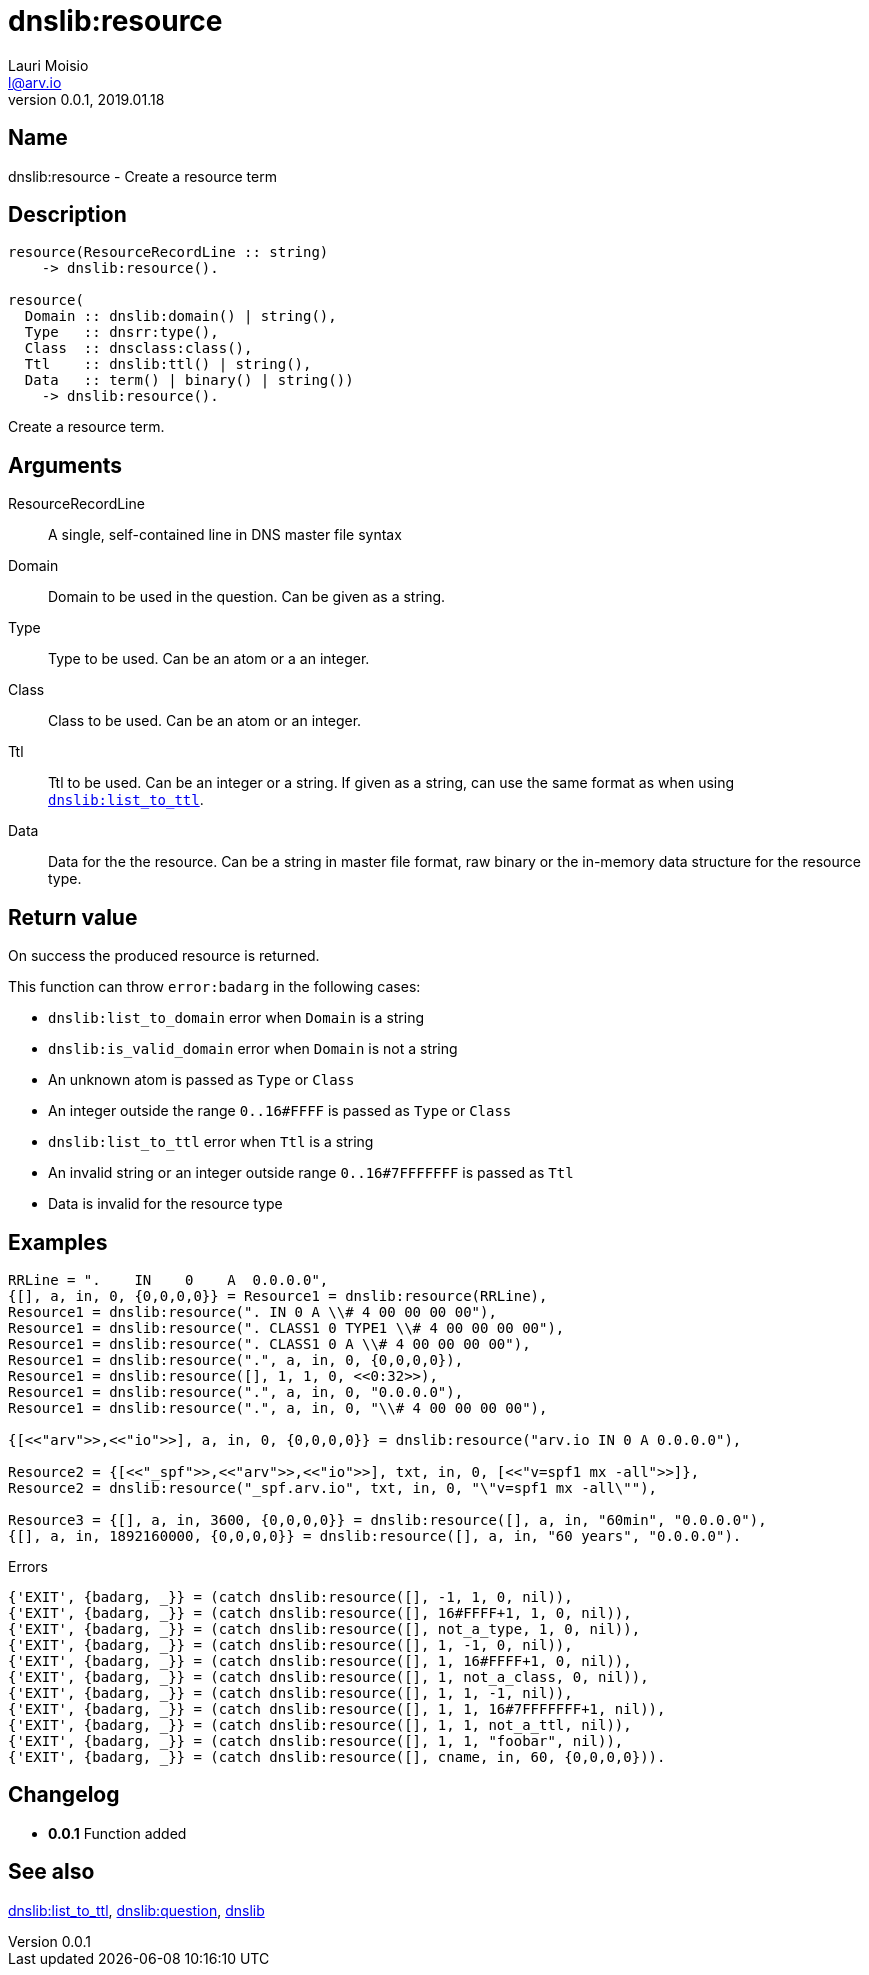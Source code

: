 = dnslib:resource
Lauri Moisio <l@arv.io>
Version 0.0.1, 2019.01.18
:ext-relative: {outfilesuffix}

== Name

dnslib:resource - Create a resource term

== Description

[source,erlang]
----
resource(ResourceRecordLine :: string)
    -> dnslib:resource().

resource(
  Domain :: dnslib:domain() | string(),
  Type   :: dnsrr:type(),
  Class  :: dnsclass:class(),
  Ttl    :: dnslib:ttl() | string(),
  Data   :: term() | binary() | string())
    -> dnslib:resource().
----

Create a resource term.

== Arguments

ResourceRecordLine::

A single, self-contained line in DNS master file syntax

Domain::

Domain to be used in the question. Can be given as a string.

Type::

Type to be used. Can be an atom or a an integer.

Class::

Class to be used. Can be an atom or an integer.

Ttl::

Ttl to be used. Can be an integer or a string. If given as a string, can use the same format as when using link:dnslib.list_to_ttl{ext-relative}[`dnslib:list_to_ttl`].

Data::

Data for the the resource. Can be a string in master file format, raw binary or the in-memory data structure for the resource type.

== Return value

On success the produced resource is returned.

This function can throw `error:badarg` in the following cases:

* `dnslib:list_to_domain` error when `Domain` is a string
* `dnslib:is_valid_domain` error when `Domain` is not a string
* An unknown atom is passed as `Type` or `Class`
* An integer outside the range `0..16#FFFF` is passed as `Type` or `Class`
* `dnslib:list_to_ttl` error when `Ttl` is a string
* An invalid string or an integer outside range `0..16#7FFFFFFF` is passed as `Ttl`
* Data is invalid for the resource type

== Examples

[source,erlang]
----
RRLine = ".    IN    0    A  0.0.0.0",
{[], a, in, 0, {0,0,0,0}} = Resource1 = dnslib:resource(RRLine),
Resource1 = dnslib:resource(". IN 0 A \\# 4 00 00 00 00"),
Resource1 = dnslib:resource(". CLASS1 0 TYPE1 \\# 4 00 00 00 00"),
Resource1 = dnslib:resource(". CLASS1 0 A \\# 4 00 00 00 00"),
Resource1 = dnslib:resource(".", a, in, 0, {0,0,0,0}),
Resource1 = dnslib:resource([], 1, 1, 0, <<0:32>>),
Resource1 = dnslib:resource(".", a, in, 0, "0.0.0.0"),
Resource1 = dnslib:resource(".", a, in, 0, "\\# 4 00 00 00 00"),

{[<<"arv">>,<<"io">>], a, in, 0, {0,0,0,0}} = dnslib:resource("arv.io IN 0 A 0.0.0.0"),

Resource2 = {[<<"_spf">>,<<"arv">>,<<"io">>], txt, in, 0, [<<"v=spf1 mx -all">>]},
Resource2 = dnslib:resource("_spf.arv.io", txt, in, 0, "\"v=spf1 mx -all\""),

Resource3 = {[], a, in, 3600, {0,0,0,0}} = dnslib:resource([], a, in, "60min", "0.0.0.0"),
{[], a, in, 1892160000, {0,0,0,0}} = dnslib:resource([], a, in, "60 years", "0.0.0.0").
----

.Errors
[source,erlang]
----
{'EXIT', {badarg, _}} = (catch dnslib:resource([], -1, 1, 0, nil)),
{'EXIT', {badarg, _}} = (catch dnslib:resource([], 16#FFFF+1, 1, 0, nil)),
{'EXIT', {badarg, _}} = (catch dnslib:resource([], not_a_type, 1, 0, nil)),
{'EXIT', {badarg, _}} = (catch dnslib:resource([], 1, -1, 0, nil)),
{'EXIT', {badarg, _}} = (catch dnslib:resource([], 1, 16#FFFF+1, 0, nil)),
{'EXIT', {badarg, _}} = (catch dnslib:resource([], 1, not_a_class, 0, nil)),
{'EXIT', {badarg, _}} = (catch dnslib:resource([], 1, 1, -1, nil)),
{'EXIT', {badarg, _}} = (catch dnslib:resource([], 1, 1, 16#7FFFFFFF+1, nil)),
{'EXIT', {badarg, _}} = (catch dnslib:resource([], 1, 1, not_a_ttl, nil)),
{'EXIT', {badarg, _}} = (catch dnslib:resource([], 1, 1, "foobar", nil)),
{'EXIT', {badarg, _}} = (catch dnslib:resource([], cname, in, 60, {0,0,0,0})).
----

== Changelog

* *0.0.1* Function added

== See also

link:dnslib.list_to_ttl{ext-relative}[dnslib:list_to_ttl],
link:dnslib.question{ext-relative}[dnslib:question],
link:dnslib{ext-relative}[dnslib]
